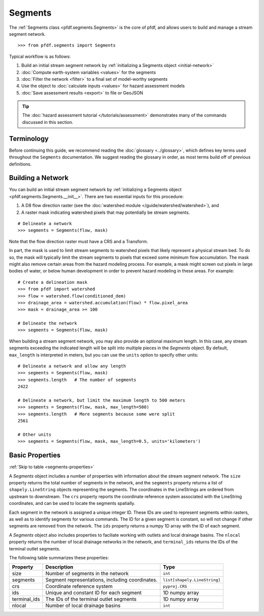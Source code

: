Segments
========

The :ref:`Segments class <pfdf.segments.Segments>` is the core of pfdf, and allows users to build and manage a stream segment network. 

::

    >>> from pfdf.segments import Segments

Typical workflow is as follows:

1. Build an initial stream segment network by :ref:`initializing a Segments object <initial-network>`
2. :doc:`Compute earth-system variables <values>` for the segments
3. :doc:`Filter the network <filter>` to a final set of model-worthy segments
4. Use the object to :doc:`calculate inputs <values>` for hazard assessment models
5. :doc:`Save assessment results <export>` to file or GeoJSON

.. tip:: 
  
    The :doc:`hazard assessment tutorial </tutorials/assessment>` demonstrates many of the commands discussed in this section.


Terminology
-----------
Before continuing this guide, we recommend reading the :doc:`glossary <../glossary>`, which defines key terms used throughout the ``Segments`` documentation. We suggest reading the glossary in order, as most terms build off of previous definitions.


.. _initial-network:

Building a Network
------------------
You can build an initial stream segment network by :ref:`initializing a Segments object <pfdf.segments.Segments.__init__>`. There are two essential inputs for this procedure: 

1. A D8 flow direction raster (see the :doc:`watershed module </guide/watershed/watershed>`), and
2. A raster mask indicating watershed pixels that may potentially be stream segments. 

::

    # Delineate a network
    >>> segments = Segments(flow, mask)

Note that the flow direction raster must have a CRS and a Transform.

In part, the mask is used to limit stream segments to watershed pixels that likely represent a physical stream bed. To do so, the mask will typically limit the stream segments to pixels that exceed some minimum flow accumulation. The mask might also remove certain areas from the hazard modeling process. For example, a mask might screen out pixels in large bodies of water, or below human development in order to prevent hazard modeling in these areas. For example::

    # Create a delineation mask
    >>> from pfdf import watershed
    >>> flow = watershed.flow(conditioned_dem)
    >>> drainage_area = watershed.accumulation(flow) * flow.pixel_area
    >>> mask = drainage_area >= 100

    # Delineate the network
    >>> segments = Segments(flow, mask)

When building a stream segment network, you may also provide an optional maximum length. In this case, any stream segments exceeding the indicated length will be split into multiple pieces in the *Segments* object. By default, ``max_length`` is interpreted in meters, but you can use the ``units`` option to specify other units::

    # Delineate a network and allow any length
    >>> segments = Segments(flow, mask)
    >>> segments.length   # The number of segments
    2422

    # Delineate a network, but limit the maximum length to 500 meters
    >>> segments = Segments(flow, mask, max_length=500)
    >>> segments.length   # More segments because some were split
    2561

    # Other units
    >>> segments = Segments(flow, mask, max_length=0.5, units='kilometers')


Basic Properties
----------------
:ref:`Skip to table <segments-properties>`

A *Segments* object includes a number of properties with information about the stream segment network. The ``size`` property returns the total number of segments in the network, and the ``segments`` property returns a list of ``shapely.LineString`` objects representing the segments. The coordinates in the LineStrings are ordered from upstream to downstream. The ``crs`` property reports the coordinate reference system associated with the LineString coordinates, and can be used to locate the segments spatially.

Each segment in the network is assigned a unique integer ID. These IDs are used to represent segments within rasters, as well as to identify segments for various commands. The ID for a given segment is constant, so will not change if other segments are removed from the network. The ``ids`` property returns a numpy 1D array with the ID of each segment.

A *Segments* object also includes properties to faciliate working with outlets and local drainage basins. The ``nlocal`` property returns the number of local drainage networks in the network, and ``terminal_ids`` returns the IDs of the terminal outlet segments.

The following table summarizes these properties:

.. _segments-properties:

.. list-table::
    :header-rows: 1

    * - Property
      - Description
      - Type
    * - size
      - Number of segments in the network
      - ``int``
    * - segments
      - Segment representations, including coordinates.
      - ``list[shapely.LineString]``
    * - crs
      - Coordinate reference system
      - ``pyproj.CRS``
    * - ids
      - Unique and constant ID for each segment
      - 1D numpy array
    * - terminal_ids
      - The IDs of the terminal outlet segments
      - 1D numpy array
    * - nlocal
      - Number of local drainage basins
      - ``int``


